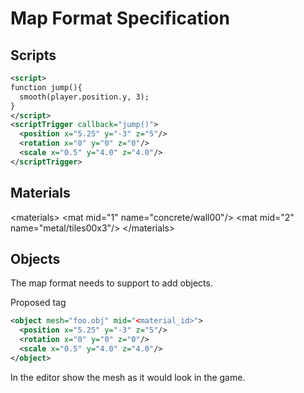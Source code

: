 * Map Format Specification
** Scripts
#+begin_src xml
<script>
function jump(){
  smooth(player.position.y, 3);
}
</script>
<scriptTrigger callback="jump()">
  <position x="5.25" y="-3" z="5"/>
  <rotation x="0" y="0" z="0"/>
  <scale x="0.5" y="4.0" z="4.0"/>
</scriptTrigger>
#+end_src

** Materials
  <materials>
    <mat mid="1" name="concrete/wall00"/>
    <mat mid="2" name="metal/tiles00x3"/>
  </materials>

** Objects
The map format needs to support to add objects. 

Proposed tag
#+begin_src xml
<object mesh="foo.obj" mid="<material_id>">
  <position x="5.25" y="-3" z="5"/>
  <rotation x="0" y="0" z="0"/>
  <scale x="0.5" y="4.0" z="4.0"/>
</object>
#+end_src
In the editor show the mesh as it would look in the game.
